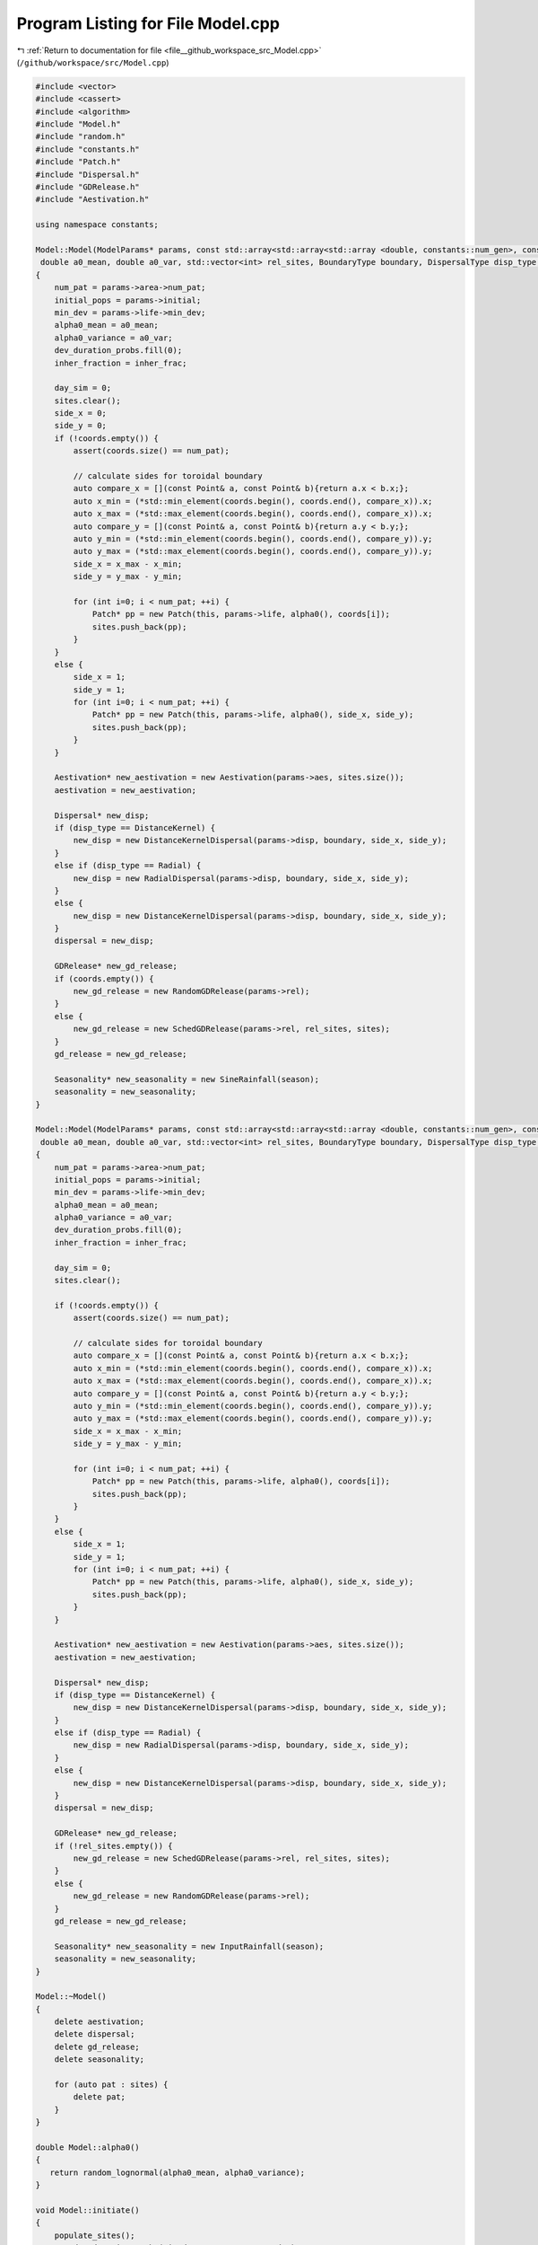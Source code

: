 
.. _program_listing_file__github_workspace_src_Model.cpp:

Program Listing for File Model.cpp
==================================

|exhale_lsh| :ref:`Return to documentation for file <file__github_workspace_src_Model.cpp>` (``/github/workspace/src/Model.cpp``)

.. |exhale_lsh| unicode:: U+021B0 .. UPWARDS ARROW WITH TIP LEFTWARDS

.. code-block:: cpp

   #include <vector>
   #include <cassert>
   #include <algorithm>
   #include "Model.h"
   #include "random.h"
   #include "constants.h"
   #include "Patch.h"
   #include "Dispersal.h"
   #include "GDRelease.h"
   #include "Aestivation.h"
   
   using namespace constants;
   
   Model::Model(ModelParams* params, const std::array<std::array<std::array <double, constants::num_gen>, constants::num_gen>, constants::num_gen> &inher_frac, SineRainfallParams* season,
    double a0_mean, double a0_var, std::vector<int> rel_sites, BoundaryType boundary, DispersalType disp_type, std::vector<Point> coords)
   {
       num_pat = params->area->num_pat;
       initial_pops = params->initial;
       min_dev = params->life->min_dev;
       alpha0_mean = a0_mean;
       alpha0_variance = a0_var;
       dev_duration_probs.fill(0);
       inher_fraction = inher_frac;
   
       day_sim = 0;
       sites.clear();
       side_x = 0;
       side_y = 0;
       if (!coords.empty()) {
           assert(coords.size() == num_pat);
   
           // calculate sides for toroidal boundary
           auto compare_x = [](const Point& a, const Point& b){return a.x < b.x;}; 
           auto x_min = (*std::min_element(coords.begin(), coords.end(), compare_x)).x;
           auto x_max = (*std::max_element(coords.begin(), coords.end(), compare_x)).x;
           auto compare_y = [](const Point& a, const Point& b){return a.y < b.y;};
           auto y_min = (*std::min_element(coords.begin(), coords.end(), compare_y)).y;
           auto y_max = (*std::max_element(coords.begin(), coords.end(), compare_y)).y;
           side_x = x_max - x_min;
           side_y = y_max - y_min;
       
           for (int i=0; i < num_pat; ++i) {
               Patch* pp = new Patch(this, params->life, alpha0(), coords[i]);
               sites.push_back(pp);
           }
       }
       else {
           side_x = 1;
           side_y = 1;
           for (int i=0; i < num_pat; ++i) {
               Patch* pp = new Patch(this, params->life, alpha0(), side_x, side_y);
               sites.push_back(pp);
           }
       }
   
       Aestivation* new_aestivation = new Aestivation(params->aes, sites.size());
       aestivation = new_aestivation;
   
       Dispersal* new_disp;
       if (disp_type == DistanceKernel) {
           new_disp = new DistanceKernelDispersal(params->disp, boundary, side_x, side_y);
       }
       else if (disp_type == Radial) {
           new_disp = new RadialDispersal(params->disp, boundary, side_x, side_y);
       }
       else {
           new_disp = new DistanceKernelDispersal(params->disp, boundary, side_x, side_y);
       }
       dispersal = new_disp;
   
       GDRelease* new_gd_release;
       if (coords.empty()) {
           new_gd_release = new RandomGDRelease(params->rel);
       }
       else {
           new_gd_release = new SchedGDRelease(params->rel, rel_sites, sites);
       }
       gd_release = new_gd_release;
   
       Seasonality* new_seasonality = new SineRainfall(season);
       seasonality = new_seasonality;
   }
   
   Model::Model(ModelParams* params, const std::array<std::array<std::array <double, constants::num_gen>, constants::num_gen>, constants::num_gen> &inher_frac, InputRainfallParams *season,
    double a0_mean, double a0_var, std::vector<int> rel_sites, BoundaryType boundary, DispersalType disp_type, std::vector<Point> coords)
   {
       num_pat = params->area->num_pat;
       initial_pops = params->initial;
       min_dev = params->life->min_dev;
       alpha0_mean = a0_mean;
       alpha0_variance = a0_var;
       dev_duration_probs.fill(0);
       inher_fraction = inher_frac;
   
       day_sim = 0;
       sites.clear();
   
       if (!coords.empty()) {
           assert(coords.size() == num_pat);
   
           // calculate sides for toroidal boundary
           auto compare_x = [](const Point& a, const Point& b){return a.x < b.x;};
           auto x_min = (*std::min_element(coords.begin(), coords.end(), compare_x)).x;
           auto x_max = (*std::max_element(coords.begin(), coords.end(), compare_x)).x;
           auto compare_y = [](const Point& a, const Point& b){return a.y < b.y;};
           auto y_min = (*std::min_element(coords.begin(), coords.end(), compare_y)).y;
           auto y_max = (*std::max_element(coords.begin(), coords.end(), compare_y)).y;
           side_x = x_max - x_min;
           side_y = y_max - y_min;
   
           for (int i=0; i < num_pat; ++i) {
               Patch* pp = new Patch(this, params->life, alpha0(), coords[i]);
               sites.push_back(pp);
           }
       }
       else {
           side_x = 1;
           side_y = 1;
           for (int i=0; i < num_pat; ++i) {
               Patch* pp = new Patch(this, params->life, alpha0(), side_x, side_y);
               sites.push_back(pp);
           }
       }
   
       Aestivation* new_aestivation = new Aestivation(params->aes, sites.size());
       aestivation = new_aestivation;
   
       Dispersal* new_disp;
       if (disp_type == DistanceKernel) {
           new_disp = new DistanceKernelDispersal(params->disp, boundary, side_x, side_y);
       }
       else if (disp_type == Radial) {
           new_disp = new RadialDispersal(params->disp, boundary, side_x, side_y);
       }
       else {
           new_disp = new DistanceKernelDispersal(params->disp, boundary, side_x, side_y);
       }
       dispersal = new_disp;
   
       GDRelease* new_gd_release;
       if (!rel_sites.empty()) {
           new_gd_release = new SchedGDRelease(params->rel, rel_sites, sites);
       }
       else {
           new_gd_release = new RandomGDRelease(params->rel);
       }
       gd_release = new_gd_release;
   
       Seasonality* new_seasonality = new InputRainfall(season);
       seasonality = new_seasonality;
   }
   
   Model::~Model() 
   {
       delete aestivation;
       delete dispersal;
       delete gd_release;
       delete seasonality;
       
       for (auto pat : sites) {
           delete pat;
       }
   }
   
   double Model::alpha0() 
   {
      return random_lognormal(alpha0_mean, alpha0_variance);
   }
   
   void Model::initiate()
   {
       populate_sites();
       set_dev_duration_probs(min_dev, constants::max_dev);
       dispersal->set_connecs(sites); 
   }
   
   void Model::populate_sites() 
   {
       for (auto pat : sites) {
           pat->populate(initial_pops->initial_WJ, initial_pops->initial_WM, initial_pops->initial_WV, initial_pops->initial_WF);
       }
   }
    
   void Model::set_dev_duration_probs(int min_time, int max_time) 
   {
       for (int a=0; a < max_time + 1; ++a) {
           if (a >= min_time) {
               dev_duration_probs[a] = 1.0 / (max_time - min_time);
           }
           else {
               dev_duration_probs[a] = 0;
           }
       }
   }
   
   void Model::run(int day)
   {
       day_sim = day; // used later for seasonality
       gd_release->release_gene_drive(day, sites);
       if (day > 0) {
           run_step(day);
       }
   }
   
   void Model::run_step(int day) 
   {
       juv_get_older();
       adults_die();
       virgins_mate();
       dispersal->adults_disperse(sites);
       lay_eggs();
       juv_eclose();
       if (aestivation->is_hide_time(day)) aestivation->hide(sites);
       if (aestivation->is_wake_time(day)) aestivation->wake(day, sites);
   }
   
   long long int Model::calculate_tot_J()
   {
       long long int tot_J = 0;
       for (auto pat : sites) {
           tot_J += pat->calculate_tot_J();
       }
       return tot_J;
   }
    
   long long int Model::calculate_tot_M()
   {
       long long int tot_M = 0;
       for (auto pat : sites) {
           tot_M += pat->calculate_tot_M();
       }
       return tot_M;
   }
   
   long long int Model::calculate_tot_V()
   {
       long long int tot_V = 0;
       for (auto pat : sites) {
           tot_V += pat->calculate_tot_V();
       }
       return tot_V;
   }
   
   long long int Model::calculate_tot_F()
   {
       long long int tot_F = 0;
       for (auto pat : sites) {
           tot_F += pat->calculate_tot_F();
       }
       return tot_F;
   }
   
   std::array<long long int, constants::num_gen> Model::calculate_tot_F_gen() 
   {
       std::array<long long int, constants::num_gen> tot_F_gen;
       tot_F_gen.fill(0);
       for (auto pat : sites) {
           std::array<long long int, constants::num_gen> f_pat = pat->get_F_fem_gen();
           for (int i = 0; i < constants::num_gen; ++i) {
               tot_F_gen[i] += f_pat[i];
           }
       }
       return tot_F_gen;
   }
   
   std::vector<Patch*> Model::get_sites() const
   {
       return sites;
   }
   
   int Model::get_day() const
   {
       return day_sim;
   }
   
   double Model::get_alpha(double alpha0)
   {
       double alpha = seasonality->alpha(day_sim, alpha0);
       return alpha;
   }
   
   void Model::juv_get_older() 
   {
       for (auto pat : sites) {
           pat->juv_get_older();
       }
   }
   
   void Model::adults_die()
   {
       for (auto pat : sites) {
           pat->adults_die();
       }
   }
   
   void Model::virgins_mate() 
   {
       for (auto pat : sites) {
           pat->virgins_mate();
       }
   }
   
   void Model::lay_eggs()
   {
       for (auto pat : sites) {
           pat->lay_eggs(inher_fraction, dev_duration_probs);
       }
   }
   
   void Model::juv_eclose()
   {
       for (auto pat : sites) {
           pat->juv_eclose();
       }
   }
